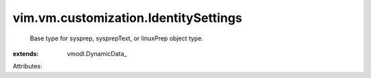 
vim.vm.customization.IdentitySettings
=====================================
  Base type for sysprep, sysprepText, or linuxPrep object type.
:extends: vmodl.DynamicData_

Attributes:
